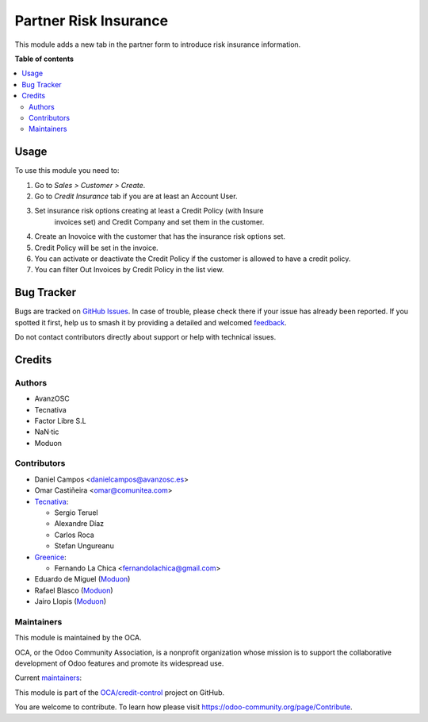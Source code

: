 ======================
Partner Risk Insurance
======================

.. 
   !!!!!!!!!!!!!!!!!!!!!!!!!!!!!!!!!!!!!!!!!!!!!!!!!!!!
   !! This file is generated by oca-gen-addon-readme !!
   !! changes will be overwritten.                   !!
   !!!!!!!!!!!!!!!!!!!!!!!!!!!!!!!!!!!!!!!!!!!!!!!!!!!!
   !! source digest: sha256:820394289279e2510fe0cff2876a5465bd972f19a57cb98b0c0ef2d183b89b20
   !!!!!!!!!!!!!!!!!!!!!!!!!!!!!!!!!!!!!!!!!!!!!!!!!!!!

.. |badge1| image:: https://img.shields.io/badge/maturity-Production%2FStable-green.png
    :target: https://odoo-community.org/page/development-status
    :alt: Production/Stable
.. |badge2| image:: https://img.shields.io/badge/licence-AGPL--3-blue.png
    :target: http://www.gnu.org/licenses/agpl-3.0-standalone.html
    :alt: License: AGPL-3
.. |badge3| image:: https://img.shields.io/badge/github-OCA%2Fcredit--control-lightgray.png?logo=github
    :target: https://github.com/OCA/credit-control/tree/16.0/partner_risk_insurance
    :alt: OCA/credit-control
.. |badge4| image:: https://img.shields.io/badge/weblate-Translate%20me-F47D42.png
    :target: https://translation.odoo-community.org/projects/credit-control-16-0/credit-control-16-0-partner_risk_insurance
    :alt: Translate me on Weblate
.. |badge5| image:: https://img.shields.io/badge/runboat-Try%20me-875A7B.png
    :target: https://runboat.odoo-community.org/builds?repo=OCA/credit-control&target_branch=16.0
    :alt: Try me on Runboat

|badge1| |badge2| |badge3| |badge4| |badge5|

This module adds a new tab in the partner form to introduce risk
insurance information.

**Table of contents**

.. contents::
   :local:

Usage
=====

To use this module you need to:

#. Go to *Sales > Customer > Create*.
#. Go to *Credit Insurance* tab if you are at least an Account User.
#. Set insurance risk options creating at least a Credit Policy (with Insure
    invoices set) and Credit Company and set them in the customer.
#. Create an Inovoice with the customer that has the insurance risk options set.
#. Credit Policy will be set in the invoice.
#. You can activate or deactivate the Credit Policy if the customer
   is allowed to have a credit policy.
#. You can filter Out Invoices by Credit Policy in the list view.

Bug Tracker
===========

Bugs are tracked on `GitHub Issues <https://github.com/OCA/credit-control/issues>`_.
In case of trouble, please check there if your issue has already been reported.
If you spotted it first, help us to smash it by providing a detailed and welcomed
`feedback <https://github.com/OCA/credit-control/issues/new?body=module:%20partner_risk_insurance%0Aversion:%2016.0%0A%0A**Steps%20to%20reproduce**%0A-%20...%0A%0A**Current%20behavior**%0A%0A**Expected%20behavior**>`_.

Do not contact contributors directly about support or help with technical issues.

Credits
=======

Authors
~~~~~~~

* AvanzOSC
* Tecnativa
* Factor Libre S.L
* NaN·tic
* Moduon

Contributors
~~~~~~~~~~~~

* Daniel Campos <danielcampos@avanzosc.es>
* Omar Castiñeira <omar@comunitea.com>
* `Tecnativa <https://www.tecnativa.com>`_:

  * Sergio Teruel
  * Alexandre Díaz
  * Carlos Roca
  * Stefan Ungureanu

* `Greenice <https://www.greenice.com>`_:

  * Fernando La Chica <fernandolachica@gmail.com>

* Eduardo de Miguel (`Moduon <https://www.moduon.team/>`__)
* Rafael Blasco (`Moduon <https://www.moduon.team/>`__)
* Jairo Llopis (`Moduon <https://www.moduon.team/>`__)

Maintainers
~~~~~~~~~~~

This module is maintained by the OCA.

.. image:: https://odoo-community.org/logo.png
   :alt: Odoo Community Association
   :target: https://odoo-community.org

OCA, or the Odoo Community Association, is a nonprofit organization whose
mission is to support the collaborative development of Odoo features and
promote its widespread use.

.. |maintainer-Daniel-CA| image:: https://github.com/Daniel-CA.png?size=40px
    :target: https://github.com/Daniel-CA
    :alt: Daniel-CA
.. |maintainer-sergio-teruel| image:: https://github.com/sergio-teruel.png?size=40px
    :target: https://github.com/sergio-teruel
    :alt: sergio-teruel
.. |maintainer-omar7r| image:: https://github.com/omar7r.png?size=40px
    :target: https://github.com/omar7r
    :alt: omar7r
.. |maintainer-Tardo| image:: https://github.com/Tardo.png?size=40px
    :target: https://github.com/Tardo
    :alt: Tardo
.. |maintainer-Shide| image:: https://github.com/Shide.png?size=40px
    :target: https://github.com/Shide
    :alt: Shide
.. |maintainer-rafaelbn| image:: https://github.com/rafaelbn.png?size=40px
    :target: https://github.com/rafaelbn
    :alt: rafaelbn
.. |maintainer-yajo| image:: https://github.com/yajo.png?size=40px
    :target: https://github.com/yajo
    :alt: yajo

Current `maintainers <https://odoo-community.org/page/maintainer-role>`__:

|maintainer-Daniel-CA| |maintainer-sergio-teruel| |maintainer-omar7r| |maintainer-Tardo| |maintainer-Shide| |maintainer-rafaelbn| |maintainer-yajo| 

This module is part of the `OCA/credit-control <https://github.com/OCA/credit-control/tree/16.0/partner_risk_insurance>`_ project on GitHub.

You are welcome to contribute. To learn how please visit https://odoo-community.org/page/Contribute.
